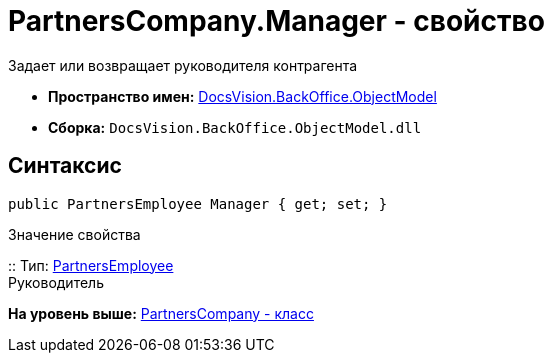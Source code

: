 = PartnersCompany.Manager - свойство

Задает или возвращает руководителя контрагента

* [.keyword]*Пространство имен:* xref:ObjectModel_NS.adoc[DocsVision.BackOffice.ObjectModel]
* [.keyword]*Сборка:* [.ph .filepath]`DocsVision.BackOffice.ObjectModel.dll`

== Синтаксис

[source,pre,codeblock,language-csharp]
----
public PartnersEmployee Manager { get; set; }
----

Значение свойства

::
  Тип: xref:PartnersEmployee_CL.adoc[PartnersEmployee]
  +
  Руководитель

*На уровень выше:* xref:../../../../api/DocsVision/BackOffice/ObjectModel/PartnersCompany_CL.adoc[PartnersCompany - класс]
